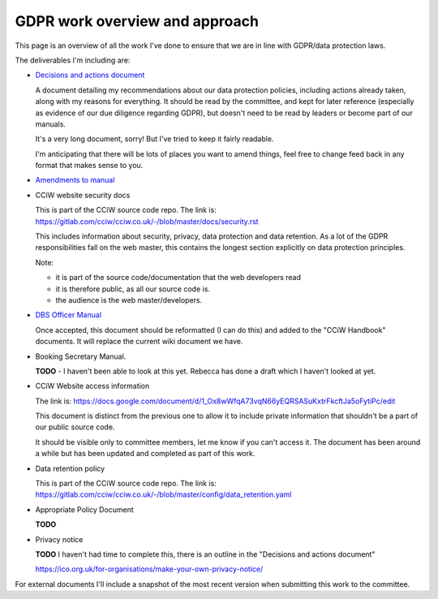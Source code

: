 
GDPR work overview and approach
-------------------------------

This page is an overview of all the work I've done to ensure that we are in line
with GDPR/data protection laws.

The deliverables I'm including are:

* `Decisions and actions document <Decisions%20and%20actions%20document.rst>`_

  A document detailing my recommendations about our data protection policies,
  including actions already taken, along with my reasons for everything. It
  should be read by the committee, and kept for later reference (especially as
  evidence of our due diligence regarding GDPR), but doesn't need to be read by
  leaders or become part of our manuals.

  It's a very long document, sorry! But I've tried to keep it fairly readable.

  I'm anticipating that there will be lots of places you want to amend things,
  feel free to change feed back in any format that makes sense to you.

* `Amendments to manual <Amendments%20to%20manual.rst>`_

* CCiW website security docs

  This is part of the CCiW source code repo. The link is:
  https://gitlab.com/cciw/cciw.co.uk/-/blob/master/docs/security.rst

  This includes information about security, privacy, data protection and data
  retention. As a lot of the GDPR responsibilities fall on the web master, this
  contains the longest section explicitly on data protection principles.

  Note:

  * it is part of the source code/documentation that the web developers read
  * it is therefore public, as all our source code is.
  * the audience is the web master/developers.

* `DBS Officer Manual <DBS%20Officer%20Manual.rst>`_

  Once accepted, this document should be reformatted (I can do this) and added
  to the "CCiW Handbook" documents. It will replace the current
  wiki document we have.

* Booking Secretary Manual.

  **TODO** - I haven't been able to look at this yet. Rebecca has done a draft
  which I haven't looked at yet.

* CCiW Website access information

  The link is:
  https://docs.google.com/document/d/1_Ox8wWfqA73vqN66yEQRSASuKxtrFkcftJa5oFytiPc/edit

  This document is distinct from the previous one to allow it to include private
  information that shouldn't be a part of our public source code.

  It should be visible only to committee members, let me know if you can't
  access it. The document has been around a while but has been updated and
  completed as part of this work.

* Data retention policy

  This is part of the CCiW source code repo. The link is:
  https://gitlab.com/cciw/cciw.co.uk/-/blob/master/config/data_retention.yaml

* Appropriate Policy Document

  **TODO**

* Privacy notice

  **TODO**  I haven't had time to complete this, there is an outline in the
  "Decisions and actions document"

  https://ico.org.uk/for-organisations/make-your-own-privacy-notice/

For external documents I'll include a snapshot of the most recent version when
submitting this work to the committee.
